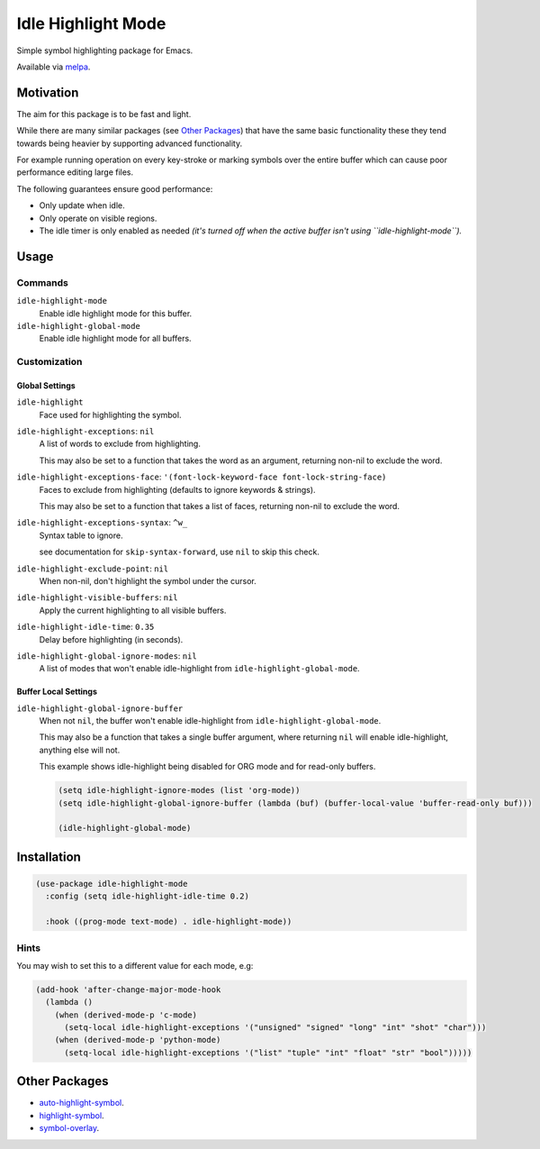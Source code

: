 ###################
Idle Highlight Mode
###################

Simple symbol highlighting package for Emacs.

Available via `melpa <https://melpa.org/#/idle-highlight-mode>`__.


Motivation
==========

The aim for this package is to be fast and light.

While there are many similar packages (see `Other Packages`_) that have the same basic functionality
these they tend towards being heavier by supporting advanced functionality.

For example running operation on every key-stroke or marking symbols over the entire buffer
which can cause poor performance editing large files.

The following guarantees ensure good performance:

- Only update when idle.
- Only operate on visible regions.
- The idle timer is only enabled as needed
  *(it's turned off when the active buffer isn't using ``idle-highlight-mode``).*


Usage
=====

Commands
--------

``idle-highlight-mode``
   Enable idle highlight mode for this buffer.
``idle-highlight-global-mode``
   Enable idle highlight mode for all buffers.


Customization
-------------

Global Settings
^^^^^^^^^^^^^^^

``idle-highlight``
   Face used for highlighting the symbol.
``idle-highlight-exceptions``: ``nil``
   A list of words to exclude from highlighting.

   This may also be set to a function that takes the word as an argument,
   returning non-nil to exclude the word.
``idle-highlight-exceptions-face``: ``'(font-lock-keyword-face font-lock-string-face)``
   Faces to exclude from highlighting (defaults to ignore keywords & strings).

   This may also be set to a function that takes a list of faces,
   returning non-nil to exclude the word.
``idle-highlight-exceptions-syntax``: ``^w_``
   Syntax table to ignore.

   see documentation for ``skip-syntax-forward``, use ``nil`` to skip this check.
``idle-highlight-exclude-point``: ``nil``
   When non-nil, don't highlight the symbol under the cursor.
``idle-highlight-visible-buffers``: ``nil``
   Apply the current highlighting to all visible buffers.
``idle-highlight-idle-time``: ``0.35``
   Delay before highlighting (in seconds).
``idle-highlight-global-ignore-modes``: ``nil``
   A list of modes that won't enable idle-highlight from ``idle-highlight-global-mode``.


Buffer Local Settings
^^^^^^^^^^^^^^^^^^^^^

``idle-highlight-global-ignore-buffer``
   When not ``nil``, the buffer won't enable idle-highlight from ``idle-highlight-global-mode``.

   This may also be a function that takes a single buffer argument,
   where returning ``nil`` will enable idle-highlight, anything else will not.

   This example shows idle-highlight being disabled for ORG mode and for read-only buffers.

   .. code-block:: elisp

      (setq idle-highlight-ignore-modes (list 'org-mode))
      (setq idle-highlight-global-ignore-buffer (lambda (buf) (buffer-local-value 'buffer-read-only buf)))

      (idle-highlight-global-mode)


Installation
============

.. code-block:: elisp

   (use-package idle-highlight-mode
     :config (setq idle-highlight-idle-time 0.2)

     :hook ((prog-mode text-mode) . idle-highlight-mode))

Hints
-----

You may wish to set this to a different value for each mode, e.g:

.. code-block:: elisp

   (add-hook 'after-change-major-mode-hook
     (lambda ()
       (when (derived-mode-p 'c-mode)
         (setq-local idle-highlight-exceptions '("unsigned" "signed" "long" "int" "shot" "char")))
       (when (derived-mode-p 'python-mode)
         (setq-local idle-highlight-exceptions '("list" "tuple" "int" "float" "str" "bool")))))


Other Packages
==============

- `auto-highlight-symbol <https://melpa.org/#/auto-highlight-symbol>`__.
- `highlight-symbol <https://melpa.org/#/highlight-symbol>`__.
- `symbol-overlay <https://melpa.org/#/symbol-overlay>`__.
